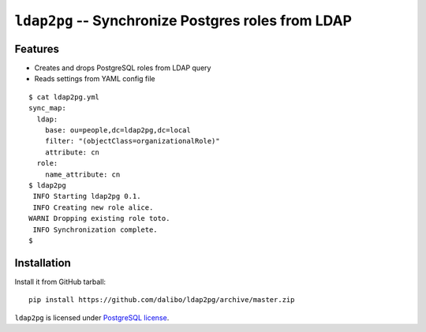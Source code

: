 =====================================================
 ``ldap2pg`` -- Synchronize Postgres roles from LDAP
=====================================================

| |CircleCI| |Codecov|


Features
========

- Creates and drops PostgreSQL roles from LDAP query
- Reads settings from YAML config file

::

    $ cat ldap2pg.yml
    sync_map:
      ldap:
        base: ou=people,dc=ldap2pg,dc=local
        filter: "(objectClass=organizationalRole)"
        attribute: cn
      role:
        name_attribute: cn
    $ ldap2pg
     INFO Starting ldap2pg 0.1.
     INFO Creating new role alice.
    WARNI Dropping existing role toto.
     INFO Synchronization complete.
    $


Installation
============

Install it from GitHub tarball::

    pip install https://github.com/dalibo/ldap2pg/archive/master.zip


``ldap2pg`` is licensed under `PostgreSQL license
<https://opensource.org/licenses/postgresql>`_.

.. |Codecov| image:: https://codecov.io/gh/dalibo/ldap2pg/branch/master/graph/badge.svg
   :target: https://codecov.io/gh/dalibo/ldap2pg
   :alt: Code coverage report

.. |CircleCI| image:: https://circleci.com/gh/dalibo/ldap2pg.svg?style=svg
   :target: https://circleci.com/gh/dalibo/ldap2pg
   :alt: Continuous Integration report
